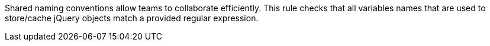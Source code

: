 Shared naming conventions allow teams to collaborate efficiently. This rule checks that all variables names that are used to store/cache jQuery objects match a provided regular expression.
